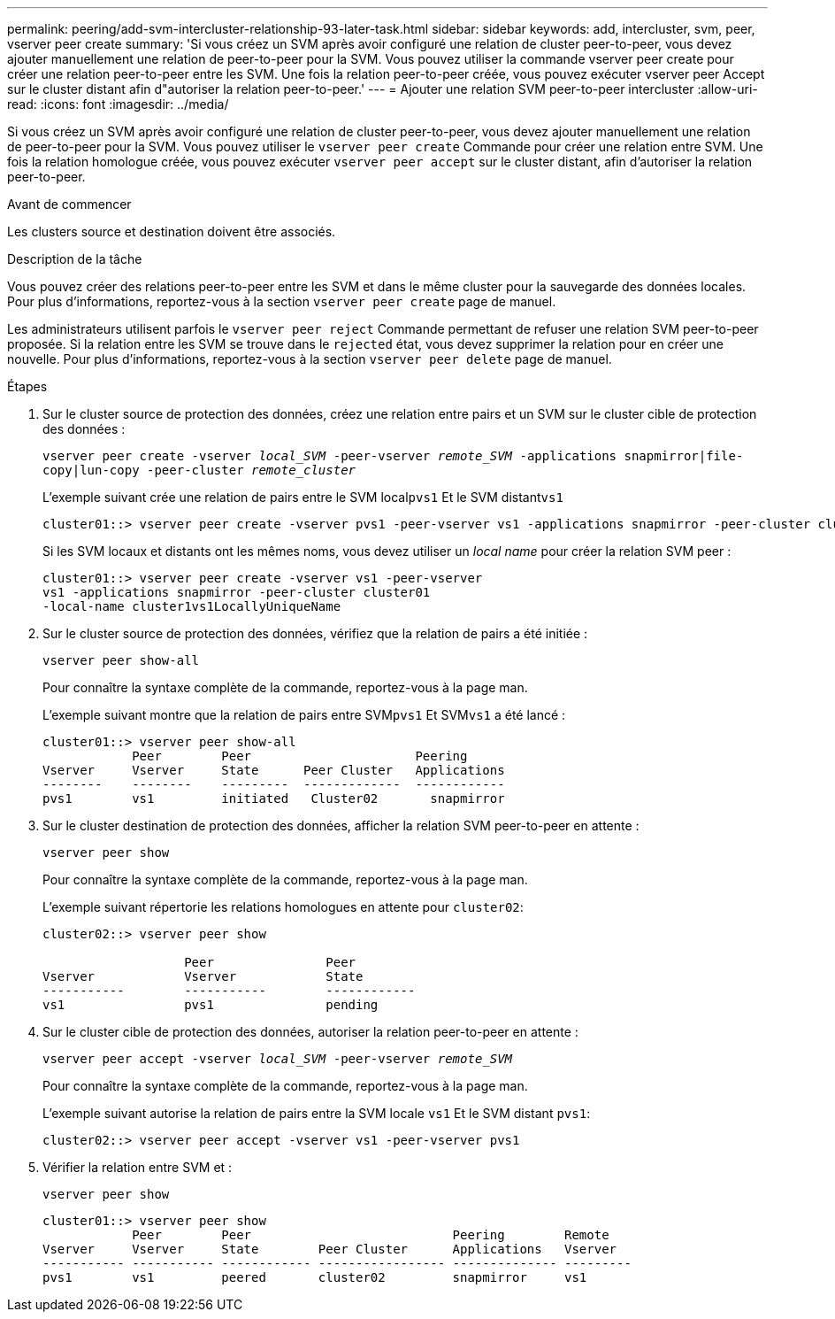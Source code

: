 ---
permalink: peering/add-svm-intercluster-relationship-93-later-task.html 
sidebar: sidebar 
keywords: add, intercluster, svm, peer, vserver peer create 
summary: 'Si vous créez un SVM après avoir configuré une relation de cluster peer-to-peer, vous devez ajouter manuellement une relation de peer-to-peer pour la SVM. Vous pouvez utiliser la commande vserver peer create pour créer une relation peer-to-peer entre les SVM. Une fois la relation peer-to-peer créée, vous pouvez exécuter vserver peer Accept sur le cluster distant afin d"autoriser la relation peer-to-peer.' 
---
= Ajouter une relation SVM peer-to-peer intercluster
:allow-uri-read: 
:icons: font
:imagesdir: ../media/


[role="lead"]
Si vous créez un SVM après avoir configuré une relation de cluster peer-to-peer, vous devez ajouter manuellement une relation de peer-to-peer pour la SVM. Vous pouvez utiliser le `vserver peer create` Commande pour créer une relation entre SVM. Une fois la relation homologue créée, vous pouvez exécuter `vserver peer accept` sur le cluster distant, afin d'autoriser la relation peer-to-peer.

.Avant de commencer
Les clusters source et destination doivent être associés.

.Description de la tâche
Vous pouvez créer des relations peer-to-peer entre les SVM et dans le même cluster pour la sauvegarde des données locales. Pour plus d'informations, reportez-vous à la section `vserver peer create` page de manuel.

Les administrateurs utilisent parfois le `vserver peer reject` Commande permettant de refuser une relation SVM peer-to-peer proposée. Si la relation entre les SVM se trouve dans le `rejected` état, vous devez supprimer la relation pour en créer une nouvelle. Pour plus d'informations, reportez-vous à la section `vserver peer delete` page de manuel.

.Étapes
. Sur le cluster source de protection des données, créez une relation entre pairs et un SVM sur le cluster cible de protection des données :
+
`vserver peer create -vserver _local_SVM_ -peer-vserver _remote_SVM_ -applications snapmirror|file-copy|lun-copy -peer-cluster _remote_cluster_`

+
L'exemple suivant crée une relation de pairs entre le SVM local``pvs1`` Et le SVM distant``vs1``

+
[listing]
----
cluster01::> vserver peer create -vserver pvs1 -peer-vserver vs1 -applications snapmirror -peer-cluster cluster02
----
+
Si les SVM locaux et distants ont les mêmes noms, vous devez utiliser un _local name_ pour créer la relation SVM peer :

+
[listing]
----
cluster01::> vserver peer create -vserver vs1 -peer-vserver
vs1 -applications snapmirror -peer-cluster cluster01
-local-name cluster1vs1LocallyUniqueName
----
. Sur le cluster source de protection des données, vérifiez que la relation de pairs a été initiée :
+
`vserver peer show-all`

+
Pour connaître la syntaxe complète de la commande, reportez-vous à la page man.

+
L'exemple suivant montre que la relation de pairs entre SVM``pvs1`` Et SVM``vs1`` a été lancé :

+
[listing]
----
cluster01::> vserver peer show-all
            Peer        Peer                      Peering
Vserver     Vserver     State      Peer Cluster   Applications
--------    --------    ---------  -------------  ------------
pvs1        vs1         initiated   Cluster02       snapmirror
----
. Sur le cluster destination de protection des données, afficher la relation SVM peer-to-peer en attente :
+
`vserver peer show`

+
Pour connaître la syntaxe complète de la commande, reportez-vous à la page man.

+
L'exemple suivant répertorie les relations homologues en attente pour `cluster02`:

+
[listing]
----
cluster02::> vserver peer show

                   Peer               Peer
Vserver            Vserver            State
-----------        -----------        ------------
vs1                pvs1               pending
----
. Sur le cluster cible de protection des données, autoriser la relation peer-to-peer en attente :
+
`vserver peer accept -vserver _local_SVM_ -peer-vserver _remote_SVM_`

+
Pour connaître la syntaxe complète de la commande, reportez-vous à la page man.

+
L'exemple suivant autorise la relation de pairs entre la SVM locale `vs1` Et le SVM distant `pvs1`:

+
[listing]
----
cluster02::> vserver peer accept -vserver vs1 -peer-vserver pvs1
----
. Vérifier la relation entre SVM et :
+
`vserver peer show`

+
[listing]
----
cluster01::> vserver peer show
            Peer        Peer                           Peering        Remote
Vserver     Vserver     State        Peer Cluster      Applications   Vserver
----------- ----------- ------------ ----------------- -------------- ---------
pvs1        vs1         peered       cluster02         snapmirror     vs1
----

